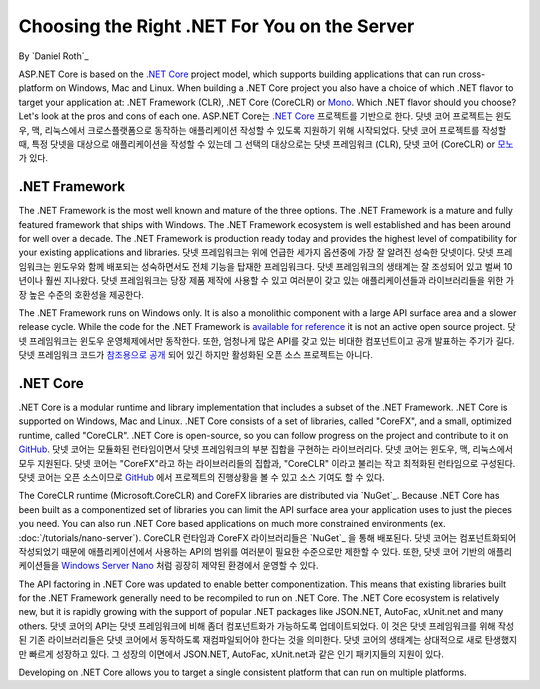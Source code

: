 Choosing the Right .NET For You on the Server
=============================================

By `Daniel Roth`_

ASP.NET Core is based on the `.NET Core`_ project model, which supports building applications that can run cross-platform on Windows, Mac and Linux. When building a .NET Core project you also have a choice of which .NET flavor to target your application at: .NET Framework (CLR), .NET Core (CoreCLR) or `Mono <http://mono-project.com>`_. Which .NET flavor should you choose? Let's look at the pros and cons of each one.
ASP.NET Core는 `.NET Core`_ 프로젝트를 기반으로 한다. 닷넷 코어 프로젝트는 윈도우, 맥, 리눅스에서 크로스플랫폼으로 동작하는 애플리케이션 작성할 수 있도록 지원하기 위해 시작되었다. 닷넷 코어 프로젝트를 작성할 때, 특정 닷넷을 대상으로 애플리케이션을 작성할 수 있는데 그 선택의 대상으로는 닷넷 프레임워크 (CLR), 닷넷 코어 (CoreCLR) or `모노 <http://mono-project.com>`_ 가 있다.

.NET Framework
--------------

The .NET Framework is the most well known and mature of the three options. The .NET Framework is a mature and fully featured framework that ships with Windows. The .NET Framework ecosystem is well established and has been around for well over a decade. The .NET Framework is production ready today and provides the highest level of compatibility for your existing applications and libraries.
닷넷 프레임워크는 위에 언급한 세가지 옵션중에 가장 잘 알려진 성숙한 닷넷이다. 닷넷 프레임워크는 윈도우와 함께 배포되는 성숙하면서도 전체 기능을 탑재한 프레임워크다. 닷넷 프레임워크의 생태계는 잘 조성되어 있고 벌써 10년이나 훨씬 지나왔다. 닷넷 프레임워크는 당장 제품 제작에 사용할 수 있고 여러분이 갖고 있는 애플리케이션들과 라이브러리들을 위한 가장 높은 수준의 호환성을 제공한다.

The .NET Framework runs on Windows only. It is also a monolithic component with a large API surface area and a slower release cycle. While the code for the .NET Framework is `available for reference <http://referencesource.microsoft.com/>`_ it is not an active open source project.
닷넷 프레임워크는 윈도우 운영체제에서만 동작한다. 또한, 엄청나게 많은 API를 갖고 있는 비대한 컴포넌트이고 공개 발표하는 주기가 길다. 닷넷 프레임워크 코드가 `참조용으로 공개 <http://referencesource.microsoft.com/>`_ 되어 있긴 하지만 활성화된 오픈 소스 프로젝트는 아니다.

.NET Core
---------

.NET Core is a modular runtime and library implementation that includes a subset of the .NET Framework. .NET Core is supported on Windows, Mac and Linux. .NET Core consists of a set of libraries, called "CoreFX", and a small, optimized runtime, called "CoreCLR". .NET Core is open-source, so you can follow progress on the project and contribute to it on `GitHub <https://github.com/dotnet>`_.
닷넷 코어는 모듈화된 런타임이면서 닷넷 프레임워크의 부분 집합을 구현하는 라이브러리다. 닷넷 코어는 윈도우, 맥, 리눅스에서 모두 지원된다. 닷넷 코어는 "CoreFX"라고 하는 라이브러리들의 집합과, "CoreCLR" 이라고 불리는 작고 최적화된 런타임으로 구성된다. 닷넷 코어는 오픈 소스이므로 `GitHub <https://github.com/dotnet>`_ 에서 프로젝트의 진행상황을 볼 수 있고 소스 기여도 할 수 있다.

The CoreCLR runtime (Microsoft.CoreCLR) and CoreFX libraries are distributed via `NuGet`_. Because .NET Core has been built as a componentized set of libraries you can limit the API surface area your application uses to just the pieces you need. You can also run .NET Core based applications on much more constrained environments (ex. :doc:`/tutorials/nano-server`).
CoreCLR 런타임과 CoreFX 라이브러리들은 `NuGet`_ 을 통해 배포된다. 닷넷 코어는 컴포넌트화되어 작성되었기 때문에 애플리케이션에서 사용하는 API의 범위를 여러분이 필요한 수준으로만 제한할 수 있다. 또한, 닷넷 코어 기반의 애플리케이션들을 `Windows Server Nano <http://blogs.technet.com/b/windowsserver/archive/2015/04/08/microsoft-announces-nano-server-for-modern-apps-and-cloud.aspx>`_ 처럼 굉장히 제약된 환경에서 운영할 수 있다.

The API factoring in .NET Core was updated to enable better componentization. This means that existing libraries built for the .NET Framework generally need to be recompiled to run on .NET Core. The .NET Core ecosystem is relatively new, but it is rapidly growing with the support of popular .NET packages like JSON.NET, AutoFac, xUnit.net and many others.
닷넷 코어의 API는 닷넷 프레임워크에 비해 좀더 컴포넌트화가 가능하도록 업데이트되었다. 이 것은 닷넷 프레임워크를 위해 작성된 기존 라이브러리들은 닷넷 코어에서 동작하도록 재컴파일되어야 한다는 것을 의미한다. 닷넷 코어의 생태계는 상대적으로 새로 탄생했지만 빠르게 성장하고 있다. 그 성장의 이면에서 JSON.NET, AutoFac, xUnit.net과 같은 인기 패키지들의 지원이 있다.

Developing on .NET Core allows you to target a single consistent platform that can run on multiple platforms. 


